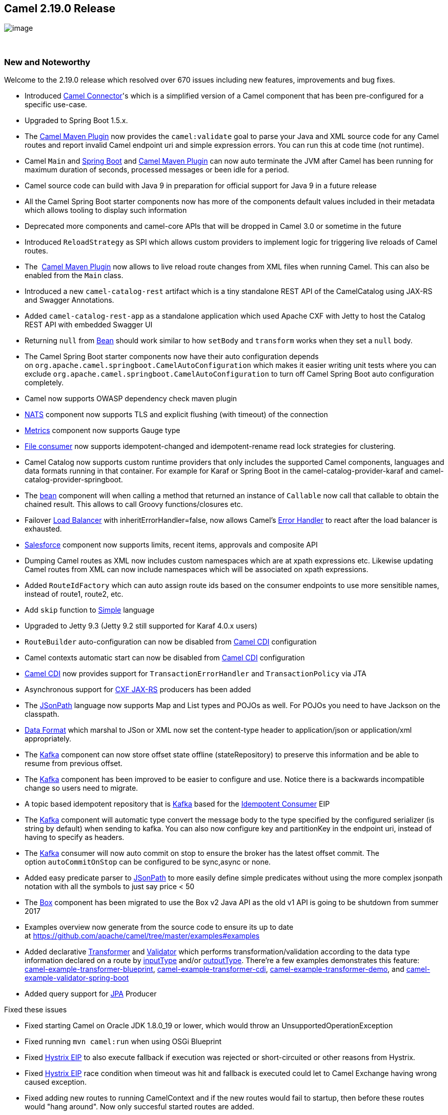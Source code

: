 [[ConfluenceContent]]
[[Camel2.19.0Release-Camel2.19.0Release]]
Camel 2.19.0 Release
--------------------

image:http://camel.apache.org/images/camel-box-small.png[image]

 

[[Camel2.19.0Release-NewandNoteworthy]]
New and Noteworthy
~~~~~~~~~~~~~~~~~~

Welcome to the 2.19.0 release which resolved over 670 issues including
new features, improvements and bug fixes.

* Introduced
https://github.com/apache/camel/blob/master/connectors/camel-connector/src/main/docs/connector-component.adoc#connector-component[Camel
Connector]'s which is a simplified version of a Camel component that has
been pre-configured for a specific use-case.
* Upgraded to Spring Boot 1.5.x.
* The link:camel-maven-plugin.html[Camel Maven Plugin] now provides the
`camel:validate` goal to parse your Java and XML source code for any
Camel routes and report invalid Camel endpoint uri and simple expression
errors. You can run this at code time (not runtime). 
* Camel `Main` and link:spring-boot.html[Spring Boot]
and link:camel-maven-plugin.html[Camel Maven Plugin] can now auto
terminate the JVM after Camel has been running for maximum duration of
seconds, processed messages or been idle for a period.
* Camel source code can build with Java 9 in preparation for official
support for Java 9 in a future release
* All the Camel Spring Boot starter components now has more of the
components default values included in their metadata which allows
tooling to display such information
* Deprecated more components and camel-core APIs that will be dropped in
Camel 3.0 or sometime in the future
* Introduced `ReloadStrategy` as SPI which allows custom providers to
implement logic for triggering live reloads of Camel routes.
* The  link:camel-maven-plugin.html[Camel Maven Plugin] now allows to
live reload route changes from XML files when running Camel. This can
also be enabled from the `Main` class.
* Introduced a new `camel-catalog-rest` artifact which is a tiny
standalone REST API of the CamelCatalog using JAX-RS and Swagger
Annotations.
* Added `camel-catalog-rest-app` as a standalone application which used
Apache CXF with Jetty to host the Catalog REST API with embedded Swagger
UI
* Returning `null` from link:bean.html[Bean] should work similar to
how `setBody` and `transform` works when they set a `null` body.
* The Camel Spring Boot starter components now have their auto
configuration depends
on `org.apache.camel.springboot.CamelAutoConfiguration` which makes it
easier writing unit tests where you can
exclude `org.apache.camel.springboot.CamelAutoConfiguration` to turn off
Camel Spring Boot auto configuration completely.
* Camel now supports OWASP dependency check maven plugin
* link:nats.html[NATS] component now supports TLS and explicit flushing
(with timeout) of the connection
* https://cwiki.apache.org/confluence/pages/viewpage.action?pageId=42568233[Metrics] component
now supports Gauge type
* link:file2.html[File consumer] now supports idempotent-changed and
idempotent-rename read lock strategies for clustering. 
* Camel Catalog now supports custom runtime providers that only includes
the supported Camel components, languages and data formats running in
that container. For example for Karaf or Spring Boot in the
camel-catalog-provider-karaf and camel-catalog-provider-springboot.
* The https://cwiki.apache.org/confluence/pages/viewpage.action?pageId=13979[bean]
component will when calling a method that returned an instance of
`Callable` now call that callable to obtain the chained result. This
allows to call Groovy functions/closures etc.
* Failover link:load-balancer.html[Load Balancer] with
inheritErrorHandler=false, now allows
Camel's link:error-handler.html[Error Handler] to react after the load
balancer is exhausted.
* link:salesforce.html[Salesforce] component now supports limits, recent
items, approvals and composite API
* Dumping Camel routes as XML now includes custom namespaces which are
at xpath expressions etc. Likewise updating Camel routes from XML can
now include namespaces which will be associated on xpath expressions.
* Added `RouteIdFactory` which can auto assign route ids based on the
consumer endpoints to use more sensitible names, instead of route1,
route2, etc.
* Add `skip` function to link:simple.html[Simple] language
* Upgraded to Jetty 9.3 (Jetty 9.2 still supported for Karaf 4.0.x
users)
* `RouteBuilder` auto-configuration can now be disabled
from link:cdi.html[Camel CDI] configuration
* Camel contexts automatic start can now be disabled
from link:cdi.html[Camel CDI] configuration
* link:cdi.html[Camel CDI] now provides support
for `TransactionErrorHandler` and `TransactionPolicy` via JTA
* Asynchronous support for link:cxfrs.html[CXF JAX-RS] producers has
been added
* The link:jsonpath.html[JSonPath] language now supports Map and List
types and POJOs as well. For POJOs you need to have Jackson on the
classpath. 
* link:data-format.html[Data Format] which marshal to JSon or XML now
set the content-type header to application/json or application/xml
appropriately. +
* The link:kafka.html[Kafka] component can now store offset state
offline (stateRepository) to preserve this information and be able to
resume from previous offset.
* The link:kafka.html[Kafka] component has been improved to be easier to
configure and use. Notice there is a backwards incompatible change so
users need to migrate.
* A topic based idempotent repository that
is link:kafka.html[Kafka] based for
the link:idempotent-consumer.html[Idempotent Consumer] EIP
* The link:kafka.html[Kafka] component will automatic type convert the
message body to the type specified by the configured serializer (is
string by default) when sending to kafka. You can also now configure key
and partitionKey in the endpoint uri, instead of having to specify as
headers.
* The link:kafka.html[Kafka] consumer will now auto commit on stop to
ensure the broker has the latest offset commit. The
option `autoCommitOnStop` can be configured to be sync,async or none.
* Added easy predicate parser to link:jsonpath.html[JSonPath] to more
easily define simple predicates without using the more complex jsonpath
notation with all the symbols to just say price < 50
* The link:box.html[Box] component has been migrated to use the Box v2
Java API as the old v1 API is going to be shutdown from summer 2017
* Examples overview now generate from the source code to ensure its up
to date at https://github.com/apache/camel/tree/master/examples#examples
* Added declarative
https://github.com/apache/camel/blob/master/camel-core/src/main/docs/transformer.adoc[Transformer]
and
https://github.com/apache/camel/blob/master/camel-core/src/main/docs/validator.adoc[Validator]
which performs transformation/validation according to the data type
information declared on a route by
https://github.com/apache/camel/blob/master/camel-core/src/main/java/org/apache/camel/model/InputTypeDefinition.java[inputType]
and/or
https://github.com/apache/camel/blob/master/camel-core/src/main/java/org/apache/camel/model/OutputTypeDefinition.java[outputType].
There're a few examples demonstrates this feature:
https://github.com/apache/camel/tree/master/examples/camel-example-transformer-blueprint[camel-example-transformer-blueprint], https://github.com/apache/camel/tree/master/examples/camel-example-transformer-cdi[camel-example-transformer-cdi], https://github.com/apache/camel/tree/master/examples/camel-example-transformer-demo[camel-example-transformer-demo],
and https://github.com/apache/camel/tree/master/examples/camel-example-validator-spring-boot[camel-example-validator-spring-boot]
* Added query support for link:jpa.html[JPA] Producer

Fixed these issues

* Fixed starting Camel on Oracle JDK 1.8.0_19 or lower, which would
throw an UnsupportedOperationException
* Fixed running `mvn camel:run` when using OSGi Blueprint
* Fixed link:hystrix-eip.html[Hystrix EIP] to also execute fallback if
execution was rejected or short-circuited or other reasons from
Hystrix. 
* Fixed link:hystrix-eip.html[Hystrix EIP] race condition when timeout
was hit and fallback is executed could let to Camel Exchange having
wrong caused exception.
* Fixed adding new routes to running CamelContext and if the new routes
would fail to startup, then before these routes would "hang around". Now
only succesful started routes are added.
* Adding or removing routes that starts
from link:undertow.html[Undertow] no longer restart the entire HTTP
server
* link:vm.html[VM] endpoint should prepare exchange with the
CamelContext from the consumer and not from cached endpoint which can be
different
* Fixed a bug when using link:rest-dsl.html[Rest DSL]
with link:servlet.html[SERVLET] could cause a java.io.IOException:
Stream closed exception when using link:bean.html[Bean] in the route. 
* Fixed an issue when using `pipeline` in Java DSL not setting up the
EIP correctly which could lead to runtime route not as intended.
* Fixed link:dropbox.html[Dropbox] to
use link:stream-caching.html[Stream caching] to avoid reading entire
file into memory so Camel can process big files
* Fixed `toD` issue with splitting uris when RAW values had + sign
* Fixed adviceWith may behave differently when using multiple advices in
the same order and you would advice on the same nodes.
* Fixed link:camel-zipkin.html[camel-zipkin] to be able to startup and
work with Camel XML 
* Fixed link:ftp2.html[FTP2] readLock=changed not working (when
fastFileExists=false) if no sub folder was specified as starting
directory.
* Fixed link:simple.html[Simple] language when using indexing with a
nested function
* Fixed issue with `@Consume` not having `CamelContext` injected and its
lifecycle managed by `CamelContext`
* Fixed Netty double buffer release leak in link:netty4.html[Netty4]
and link:netty4-http.html[Netty4 HTTP]

[[Camel2.19.0Release-New]]
New link:enterprise-integration-patterns.html[Enterprise Integration
Patterns]
^^^^^^^^^^^^^^^^^^^^^^^^^^^^^^^^^^^^^^^^^^^^^^^^^^^^^^^^^^^^^^^^^^^^^^^^^^^^^^

[[Camel2.19.0Release-New.1]]
New link:components.html[Components]
^^^^^^^^^^^^^^^^^^^^^^^^^^^^^^^^^^^^

* camel-azure - to integrate with Microsoft Azure Cloud services
* camel-bonita - allow you to communicate with a remote Bonita engine.
* camel-couchbase - The couchbase component allows you to treat
CouchBase instances as a producer or consumer of messages.
* camel-digitalocean - The digitalocean component allows you to interact
with the Digitalocean cloud
* camel-drill - The drill component gives you the ability to querying to
Apache Drill Cluster
* camel-elasticsearch5 - to communicate with Elasticsearch Server using
5.x APIs
* camel-google-pubsub - allow you communicate with Google Cloud Pub/Sub
* camel-grpc - The gRPC component is using for calling remote procedures
via HTTP/2
* camel-milo - An OPC UA client and server component based on Eclipse
Milo
* camel-mongodb3 - Evolution of the component based on v3 driver.
Camel-Mongodb still exists allowing compatibility with the v2 driver.
* camel-olingo4 - Communicates with OData 4.0 services using Apache
Olingo OData API.
* camel-openstack - allow you to communicate with an Openstack
infrastructure
* https://github.com/apache/camel/blob/master/components/camel-opentracing/src/main/docs/opentracing.adoc[camel-opentracing]
- Distributed tracing using OpenTracing
* camel-pubnub - To send and receive messages to PubNub data stream
network for connected devices.
* camel-rest-swagger - for accessing REST resources using
http://swagger.io/[Swagger] specification as configuration
* camel-tika - integrates with Apache Tika to extract content and
metadata from thousands of file types
* camel-sjms2 - JMS 2.0 api compatible component of
the link:sjms.html[SJMS] component.
* camel-spring-cloud - integrates with Spring Cloud
* camel-spring-cloud-netflix - integrates with Spring Cloud Netflix
* camel-zendesk - interacts
with https://www.zendesk.com/[Zendesk] server with
using https://developer.zendesk.com/rest_api/docs/api-clients/java[Zendesk
Java Client]

[[Camel2.19.0Release-NewDSL]]
New DSL
^^^^^^^

[[Camel2.19.0Release-NewAnnotations]]
New Annotations
^^^^^^^^^^^^^^^

[[Camel2.19.0Release-New.2]]
New link:data-format.html[Data Format]
^^^^^^^^^^^^^^^^^^^^^^^^^^^^^^^^^^^^^^

[[Camel2.19.0Release-New.3]]
New link:languages.html[Languages]
^^^^^^^^^^^^^^^^^^^^^^^^^^^^^^^^^^

[[Camel2.19.0Release-New.4]]
New link:examples.html[Examples]
^^^^^^^^^^^^^^^^^^^^^^^^^^^^^^^^

* camel-example-reload - To demonstrate the live reload routes from XML
files when running Camel.
* camel-example-rest-swagger - Demonstrates the usage of REST Swagger
component as a generic Swagger client
* camel-example-opentracing - An example showing how to trace incoming
and outgoing messages from Camel with OpenTracing

[[Camel2.19.0Release-New.5]]
New link:tutorials.html[Tutorials]
^^^^^^^^^^^^^^^^^^^^^^^^^^^^^^^^^^

[[Camel2.19.0Release-APIbreaking]]
API breaking
~~~~~~~~~~~~

* The groovy DSL from camel-groovy has been moved into its own
camel-groovy-dsl module. The camel-groovy now only contains the Camel
Groovy link:language.html[Language]
* Camel-spring-LDAP now uses java.util.function.BiFunction<L, Q, S>
instead
of org.apache.camel.component.springldap.LdapOperationsFunction<Q, S>
* The deprecated APIs from camel-spring-boot has been removed as part of
upgrading and supporting Spring Boot 1.5.x
* The `getComponentDocumentation` method on `CamelContext` is deprecated
and returns null. The embedded HTML documentation in all the Camel
components has been removed as they are not in use/maintained, and the
JSon schema is the actual information. Use the camel-catalog for
component documentation where you can get all the documentation in both
ascii doc and html format.
* camel-mongodb-gridf schema has been renamed
from *gridfs* to *mongodb-gridfs* to avoid confusion.
* The commands-core has the Catalog commands removed
* The org.apache.camel.spring.boot.FatJarRouter has been removed, just
use regular `RouteBuilder` classes in Spring Boot applications.
* The link:kafka.html[Kafka] endpoint option
`seekToBeginning=true` should be migrated to `seekTo=beginning`
* The Kafka endpoint option bridgeEndpoint has moved from endpoint to
the KafkaConfiguration class so all options are together.
* The link:kafka.html[Kafka] component has been improved to be easier to
configure and use. Notice there is a backwards incompatible change so
users need to migrate. The kafka uri is changed from kafka:brokers to
kafka:topic. So you need to specify the topic name in the context-path
and the brokers as parameters, eg before
`kafka:myserver?topic=sometopic` is
now `kafka:sometopic?brokers=myserver`
* The link:infinispan.html[Infinispan] uri syntax has changed from
infinispan:hostName?options to infinispan:cacheName?options

[[Camel2.19.0Release-KnownIssues]]
Known Issues
~~~~~~~~~~~~

[[Camel2.19.0Release-Importantchangestoconsiderwhenupgrading]]
Important changes to consider when upgrading
~~~~~~~~~~~~~~~~~~~~~~~~~~~~~~~~~~~~~~~~~~~~

* camel-spring-dm has been disabled from the karaf features file so
users cannot install it out of the box as it does not work properly.
camel-spring-dm has been deprecated for a long time and users are
encouraged to use osgi blueprint instead. The JAR is still shipped and
can be installed manually but then you are on your own. The JAR will be
removed completed in a future release.
* Groovy DSL and Scala DSL is deprecated and planned to be moved to
https://camel-extra.github.io/[Camel Extra] and not distributed out of
the box in the future.
* Camel now uses Karaf 4.x API and therefore not possible to run on
older Karaf versions.
* `camel-blueprint` changed startup behavior to start on
Blueprint.CREATED event which would be more `correct` way of startup
instead of Blueprint.REGISTERED as before.
* camel-spring-boot now don't include prototype scoped beans when auto
scanning for RouteBuilder instances, which is how camel-spring works.
You can turn this back using the includeNonSingletons option.
* camel-spring-javaconfig removed from Karaf features as it was not
really supported in OSGi/Karaf.
* camel spring-boot shell commands have been removed as spring-boot
shell has been deprecated in spring-boot.
* camel-mongodb-gridf schema has been renamed from *gridfs* to
*mongodb-gridfs* to avoid confusion.
* camel-box has been migrated to use box v2 api so there may be some
migration needed as the old camel-box component was using box v1 api
* The JSon schema from camel-catalog have changed to use boolean,
integer and numeric values when applicable instead of using string
values for everything. 
* The camel-catalog Karaf commands has been removed

[[Camel2.19.0Release-GettingtheDistributions]]
Getting the Distributions
~~~~~~~~~~~~~~~~~~~~~~~~~

[[Camel2.19.0Release-BinaryDistributions]]
Binary Distributions
^^^^^^^^^^^^^^^^^^^^

[width="100%",cols="34%,33%,33%",options="header",]
|=======================================================================
|Description |Download Link |PGP Signature file of download
|Windows Distribution
|http://www.apache.org/dyn/closer.cgi/camel/apache-camel/2.19.0/apache-camel-2.19.0.zip[apache-camel-2.19.0.zip]
|http://www.apache.org/dist/camel/apache-camel/2.19.0/apache-camel-2.19.0.zip.asc[apache-camel-2.19.0.zip.asc]

|Unix/Linux/Cygwin Distribution
|http://www.apache.org/dyn/closer.cgi/camel/apache-camel/2.19.0/apache-camel-2.19.0.tar.gz[apache-camel-2.19.0.tar.gz]
|http://www.apache.org/dist/camel/apache-camel/2.19.0/apache-camel-2.19.0.tar.gz.asc[apache-camel-2.19.0.tar.gz.asc]
|=======================================================================

[Info]
====
 **The above URLs use redirection**

The above URLs use the Apache Mirror system to redirect you to a
suitable mirror for your download. Some users have experienced issues
with some versions of browsers (e.g. some Safari browsers). If the
download doesn't seem to work for you from the above URL then try using
http://www.mozilla.com/en-US/firefox/[FireFox]

====

[[Camel2.19.0Release-SourceDistributions]]
Source Distributions
^^^^^^^^^^^^^^^^^^^^

[width="100%",cols="34%,33%,33%",options="header",]
|=======================================================================
|Description |Download Link |PGP Signature file of download
|Source (zip)
|http://www.apache.org/dyn/closer.cgi/camel/apache-camel/2.19.0/apache-camel-2.19.0-src.zip[apache-camel-2.19.0-src.zip]
|http://www.apache.org/dist/camel/apache-camel/2.19.0/apache-camel-2.19.0-src.zip.asc[apache-camel-2.19.0-src.zip.asc]
|=======================================================================

[[Camel2.19.0Release-GettingtheBinariesusingMaven2]]
Getting the Binaries using Maven 2
^^^^^^^^^^^^^^^^^^^^^^^^^^^^^^^^^^

To use this release in your maven project, the proper dependency
configuration that you should use in your
http://maven.apache.org/guides/introduction/introduction-to-the-pom.html[Maven
POM] is:

[source,brush:,java;,gutter:,false;,theme:,Default]
----
<dependency>
  <groupId>org.apache.camel</groupId>
  <artifactId>camel-core</artifactId>
  <version>2.19.0</version>
</dependency>
----

[[Camel2.19.0Release-GitTagCheckout]]
Git Tag Checkout
^^^^^^^^^^^^^^^^

[source,brush:,java;,gutter:,false;,theme:,Default]
----
git clone https://git-wip-us.apache.org/repos/asf/camel.git
cd camel
git checkout camel-2.19.0
----

[[Camel2.19.0Release-Changelog]]
Changelog
~~~~~~~~~

For a more detailed view of new features and bug fixes, see the:

* http://issues.apache.org/jira/secure/ReleaseNote.jspa?projectId=12311211&versionId=12337871&styleName=Html[Release
notes for 2.19.0]
